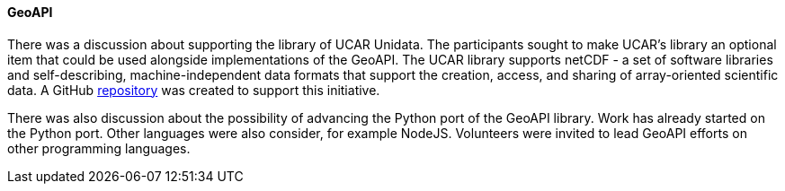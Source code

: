 ==== GeoAPI

There was a discussion about supporting the library of UCAR Unidata.  The participants sought to make UCAR's library an optional item that could be used alongside implementations of the GeoAPI. The UCAR library supports netCDF - a set of software libraries and self-describing, machine-independent data formats that support the creation, access, and sharing of array-oriented scientific data. A GitHub https://github.com/Unidata/geoapi-netcdf-java[repository] was created to support this initiative.

There was also discussion about the possibility of advancing the Python port of the GeoAPI library. Work has already started on the Python port. Other languages were also consider, for example NodeJS. Volunteers were invited to lead GeoAPI efforts on other programming languages.
